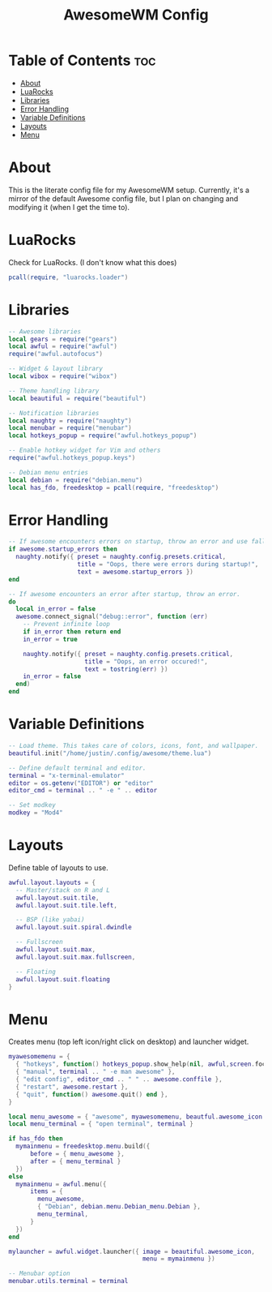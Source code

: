 #+title: AwesomeWM Config
#+property: header-args :tangle rc.lua :comments org
#+auto_tangle: t

* Table of Contents :toc:
- [[#about][About]]
- [[#luarocks][LuaRocks]]
- [[#libraries][Libraries]]
- [[#error-handling][Error Handling]]
- [[#variable-definitions][Variable Definitions]]
- [[#layouts][Layouts]]
- [[#menu][Menu]]

* About
This is the literate config file for my AwesomeWM setup. Currently, it's a mirror of the default Awesome config file, but I plan on changing and modifying it (when I get the time to).

* LuaRocks
Check for LuaRocks. (I don't know what this does)

#+begin_src lua
pcall(require, "luarocks.loader")
#+end_src

* Libraries
#+begin_src lua
-- Awesome libraries
local gears = require("gears")
local awful = require("awful")
require("awful.autofocus")

-- Widget & layout library
local wibox = require("wibox")

-- Theme handling library
local beautiful = require("beautiful")

-- Notification libraries
local naughty = require("naughty")
local menubar = require("menubar")
local hotkeys_popup = require("awful.hotkeys_popup")

-- Enable hotkey widget for Vim and others
require("awful.hotkeys_popup.keys")

-- Debian menu entries
local debian = require("debian.menu")
local has_fdo, freedesktop = pcall(require, "freedesktop")
#+end_src

* Error Handling
#+begin_src lua
-- If awesome encounters errors on startup, throw an error and use fallback config.
if awesome.startup_errors then
  naughty.notify({ preset = naughty.config.presets.critical,
                   title = "Oops, there were errors during startup!",
                   text = awesome.startup_errors })
end

-- If awesome encounters an error after startup, throw an error.
do
  local in_error = false
  awesome.connect_signal("debug::error", function (err)
    -- Prevent infinite loop
    if in_error then return end
    in_error = true

    naughty.notify({ preset = naughty.config.presets.critical,
                     title = "Oops, an error occured!",
                     text = tostring(err) })
    in_error = false
  end)
end
#+end_src

* Variable Definitions
#+begin_src lua
-- Load theme. This takes care of colors, icons, font, and wallpaper.
beautiful.init("/home/justin/.config/awesome/theme.lua")

-- Define default terminal and editor.
terminal = "x-terminal-emulator"
editor = os.getenv("EDITOR") or "editor"
editor_cmd = terminal .. " -e " .. editor

-- Set modkey
modkey = "Mod4"
#+end_src

* Layouts
Define table of layouts to use.

#+begin_src lua
awful.layout.layouts = {
  -- Master/stack on R and L
  awful.layout.suit.tile,
  awful.layout.suit.tile.left,

  -- BSP (like yabai)
  awful.layout.suit.spiral.dwindle

  -- Fullscreen
  awful.layout.suit.max,
  awful.layout.suit.max.fullscreen,

  -- Floating
  awful.layout.suit.floating
}
#+end_src

* Menu
Creates menu (top left icon/right click on desktop) and launcher widget.

#+begin_src lua
myawesomemenu = {
  { "hotkeys", function() hotkeys_popup.show_help(nil, awful,screen.focused()) end },
  { "manual", terminal .. " -e man awesome" },
  { "edit config", editor_cmd .. " " .. awesome.conffile },
  { "restart", awesome.restart },
  { "quit", function() awesome.quit() end },
}

local menu_awesome = { "awesome", myawesomemenu, beautful.awesome_icon }
local menu_terminal = { "open terminal", terminal }

if has_fdo then
  mymainmenu = freedesktop.menu.build({
      before = { menu_awesome },
      after = { menu_terminal }
  })
else
  mymainmenu = awful.menu({
      items = {
        menu_awesome,
        { "Debian", debian.menu.Debian_menu.Debian },
        menu_terminal,
      }
  })
end

mylauncher = awful.widget.launcher({ image = beautiful.awesome_icon,
                                     menu = mymainmenu })

-- Menubar option
menubar.utils.terminal = terminal
#+end_src
